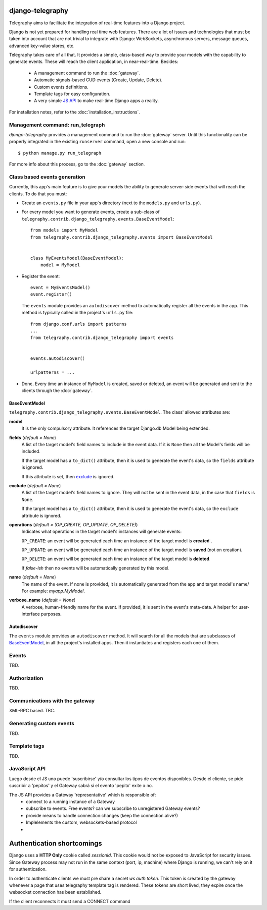 django-telegraphy
===================

Telegraphy aims to facilitate the integration of real-time features into a Django project.

Django is not yet prepared for handling real time web features. There are a lot of issues and technologies
that must be taken into account that are not trivial to integrate with Django: WebSockets, asynchronous servers,
message queues, advanced key-value stores, etc.

Telegraphy takes care of all that. It provides a simple, class-based way to provide your models with the capability to
generate events. These will reach the client application, in near-real-time. Besides:

    - A management command to run the :doc:`gateway`.
    - Automatic signals-based CUD events (Create, Update, Delete).
    - Custom events definitions.
    - Template tags for easy configuration.
    - A very simple `JS API`_ to make real-time Django apps a reality.

For installation notes, refer to the :doc:`installation_instructions`.


Management command: run_telegraph
-----------------------------------

`django-telegraphy` provides a management command to run the :doc:`gateway` server.
Until this functionality can be properly integrated in the existing ``runserver`` command,
open a new console and run::

    $ python manage.py run_telegraph

For more info about this process, go to the :doc:`gateway` section.


Class based events generation
-------------------------------

Currently, this app's main feature is to give your models the ability to generate server-side events
that will reach the clients. To do that you must:

- Create an ``events.py`` file in your app's directory (next to the ``models.py`` and ``urls.py``).
- For every model you want to generate events, create a sub-class of ``telegraphy.contrib.django_telegraphy.events.BaseEventModel``::

    from models import MyModel
    from telegraphy.contrib.django_telegraphy.events import BaseEventModel


    class MyEventsModel(BaseEventModel):
        model = MyModel

- Register the event::

    event = MyEventsModel()
    event.register()

  The ``events`` module provides an ``autodiscover`` method to automatically register all the events in the app.
  This method is typically called in the project's ``urls.py`` file::

    from django.conf.urls import patterns
    ...
    from telegraphy.contrib.django_telegraphy import events


    events.autodiscover()

    urlpatterns = ...

- Done. Every time an instance of ``MyModel`` is created, saved or deleted, an event will be
  generated and sent to the clients through the :doc:`gateway`.


.. _BaseEventModel:

BaseEventModel
****************
``telegraphy.contrib.django_telegraphy.events.BaseEventModel``.
The class' allowed attributes are:

**model**
    It is the only compulsory attribute. It references the target Django.db Model being extended.

**fields** (*default = None*)
    A list of the target model's field names to include in the event data.
    If it is ``None`` then all the Model's fields will be included.

    If the target model has a ``to_dict()`` attribute, then it is used to generate the
    event's data, so the ``fields`` attribute is ignored.

    If this attribute is set, then `exclude`_ is ignored.

.. _exclude:

**exclude** (*default = None*)
    A list of the target model's field names to ignore. They will not be sent in
    the event data, in the case that ``fields`` is ``None``.

    If the target model has a ``to_dict()`` attribute, then it is used to generate the
    event's data, so the ``exclude`` attribute is ignored.

**operations** (*default = (OP_CREATE, OP_UPDATE, OP_DELETE)*)
    Indicates what operations in the target model's instances will generate events:

    ``OP_CREATE``: an event will be generated each time an instance of the target model is **created** .

    ``OP_UPDATE``: an event will be generated each time an instance of the target model is **saved** (not on creation).

    ``OP_DELETE``: an event will be generated each time an instance of the target model is **deleted**.

    If *false-ish* then no events will be automatically generated by this model.

**name**  (*default = None*)
    The name of the event. If none is provided, it is automatically generated from the app and target model's name/
    For example: *myapp.MyModel*.

**verbose_name** (*default = None*)
    A verbose, human-friendly name for the event. If provided, it is sent in the event's meta-data. A helper for user-interface purposes.


Autodiscover
**************

The ``events`` module provides an ``autodiscover`` method. It will search for all the models that
are subclasses of BaseEventModel_, in all the project's installed apps. Then it instantiates and registers each one of them.


Events
--------

TBD.

Authorization
---------------

TBD.


Communications with the gateway
---------------------------------

XML-RPC based. TBC.

Generating custom events
--------------------------

TBD.


Template tags
---------------

TBD.

.. _JS API:

JavaScript API
----------------
Luego desde el JS uno puede 'suscribirse' y/o consultar los tipos de eventos disponibles.
Desde el cliente, se pide suscribir a 'pepitos' y el Gateway sabrá si el evento 'pepito' exite o no.

The JS API provides a Gateway 'representative' which is responsible of:
 * connect to a running instance of a Gateway
 * subscribe to events. Free events? can we subscribe to unregistered Gateway events?
 * provide means to handle connection changes (keep the connection alive?)
 * Implelements the custom, websockets-based protocol
 *


Authentication shortcomings
=============================

Django uses a **HTTP Only** cookie called *sessionid*. This cookie would not be exposed to JavaScript for
security issues. Since Gateway process may not run in the same context (port, ip, machine) where Django is running, we can't
rely on it for authentication.

In order to authenticate clients we must pre share a secret *ws auth token*.
This token is created by the gateway whenever a page that uses telegraphy template tag is rendered.
These tokens are short lived, they expire once the websocket connection has been established.

If the client reconnects it must send a CONNECT command



